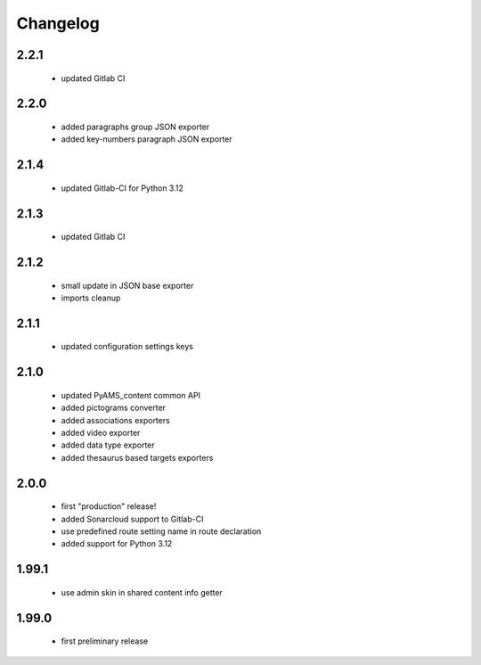 Changelog
=========

2.2.1
-----
 - updated Gitlab CI

2.2.0
-----
 - added paragraphs group JSON exporter
 - added key-numbers paragraph JSON exporter

2.1.4
-----
 - updated Gitlab-CI for Python 3.12

2.1.3
-----
 - updated Gitlab CI

2.1.2
-----
 - small update in JSON base exporter
 - imports cleanup

2.1.1
-----
 - updated configuration settings keys

2.1.0
-----
 - updated PyAMS_content common API
 - added pictograms converter
 - added associations exporters
 - added video exporter
 - added data type exporter
 - added thesaurus based targets exporters

2.0.0
-----
 - first "production" release!
 - added Sonarcloud support to Gitlab-CI
 - use predefined route setting name in route declaration
 - added support for Python 3.12

1.99.1
------
 - use admin skin in shared content info getter

1.99.0
------
 - first preliminary release
